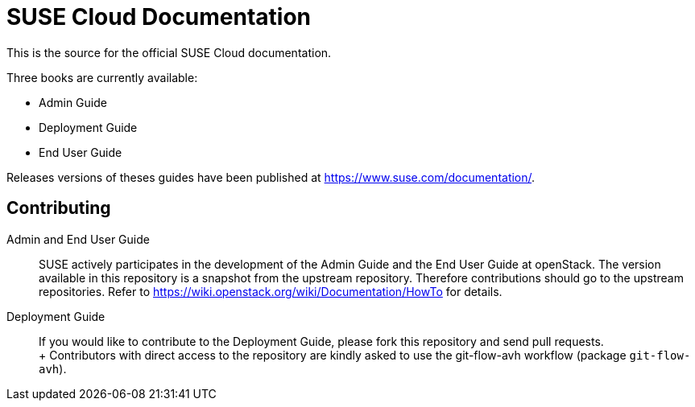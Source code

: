 SUSE Cloud Documentation
========================

This is the source for the official SUSE Cloud documentation.

Three books are currently available:

* Admin Guide
* Deployment Guide
* End User Guide

Releases versions of theses guides have been published at
https://www.suse.com/documentation/.

Contributing
------------

Admin and End User Guide::
      SUSE actively participates in the development of the Admin Guide and the End User Guide at openStack. The version available in this repository is a snapshot from the upstream repository. Therefore contributions should go to the upstream repositories. Refer to https://wiki.openstack.org/wiki/Documentation/HowTo for details.

Deployment Guide::
	   If you would like to contribute to the Deployment Guide, please fork this repository and send pull requests. +
	   +
	   Contributors with direct access to the repository are kindly asked to use the git-flow-avh workflow (package `git-flow-avh`).

